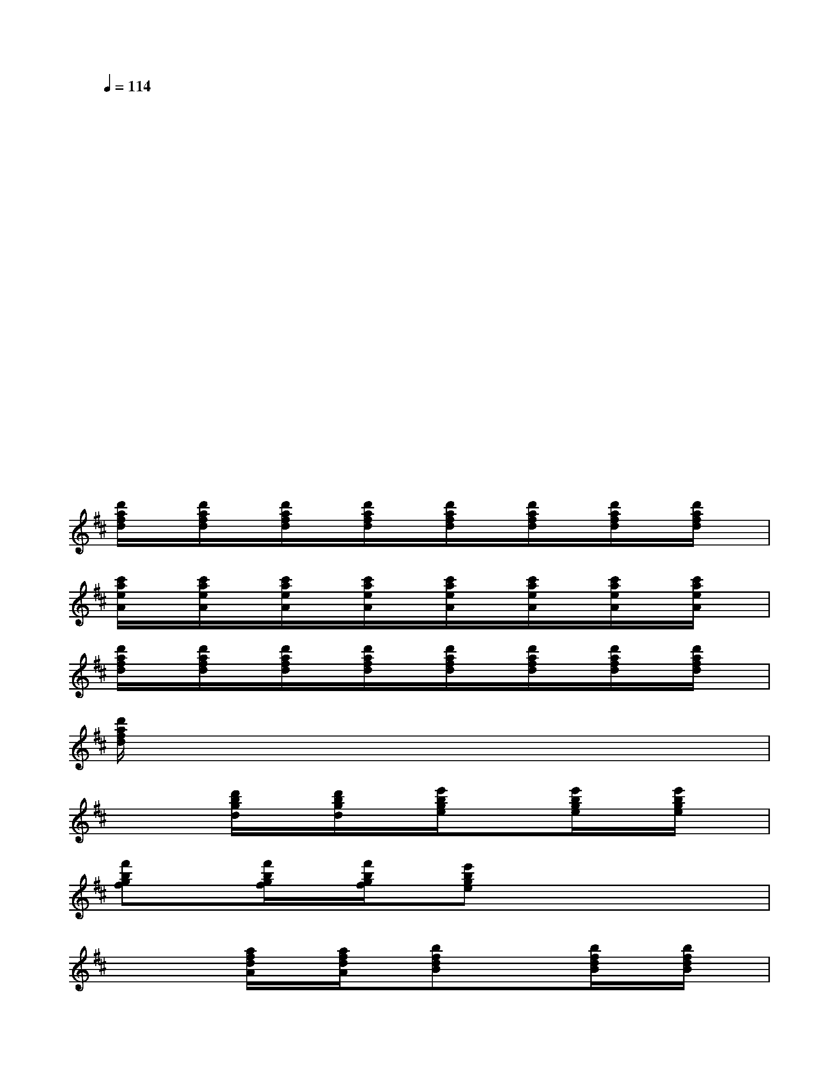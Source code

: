 X:1
T:
M:4/4
L:1/8
Q:1/4=114
K:D%2sharps
V:1
x/2x2x4x3/2|
xx3/2x3/2x2x/2xx/2|
x/2x4x3x/2|
x3x3/2xx/2xx|
x/2x6x3/2|
x2x/2x3/2x2x/2x3/2|
x4x/2x3x/2|
x2x/2x3/2x3/2xx3/2|
[d'/2a/2f/2d/2]x/2[d'/2a/2f/2d/2]x/2[d'/2a/2f/2d/2]x/2[d'/2a/2f/2d/2]x/2[d'/2a/2f/2d/2]x/2[d'/2a/2f/2d/2]x/2[d'/2a/2f/2d/2]x/2[d'/2a/2f/2d/2]x/2|
[c'/2a/2e/2A/2]x/2[c'/2a/2e/2A/2]x/2[c'/2a/2e/2A/2]x/2[c'/2a/2e/2A/2]x/2[c'/2a/2e/2A/2]x/2[c'/2a/2e/2A/2]x/2[c'/2a/2e/2A/2]x/2[c'/2a/2e/2A/2]x/2|
[d'/2a/2f/2d/2]x/2[d'/2a/2f/2d/2]x/2[d'/2a/2f/2d/2]x/2[d'/2a/2f/2d/2]x/2[d'/2a/2f/2d/2]x/2[d'/2a/2f/2d/2]x/2[d'/2a/2f/2d/2]x/2[d'/2a/2f/2d/2]x/2|
[d'/2a/2f/2d/2]x3/2xxx3/2x3/2x|
x2[d'/2b/2g/2d/2]x/2[d'/2b/2g/2d/2]x/2[e'/2b/2g/2e/2]x3/2[e'/2b/2g/2e/2]x/2[e'/2b/2g/2e/2]x/2|
[f'bgf]x[f'/2b/2g/2f/2]x/2[f'/2b/2g/2f/2]x/2[e'bge]x/2xxx/2|
x/2x3/2[a/2f/2d/2A/2]x/2[a/2f/2d/2A/2]x/2[bfdB]x/2x/2[b/2f/2d/2B/2]x/2[b/2f/2d/2B/2]x/2|
[c'/2-f/2-d/2c/2-][c'/2f/2c/2]x[c'/2f/2d/2c/2]x/2[c'/2f/2d/2c/2]x/2[bfdB]x/2xx3/2